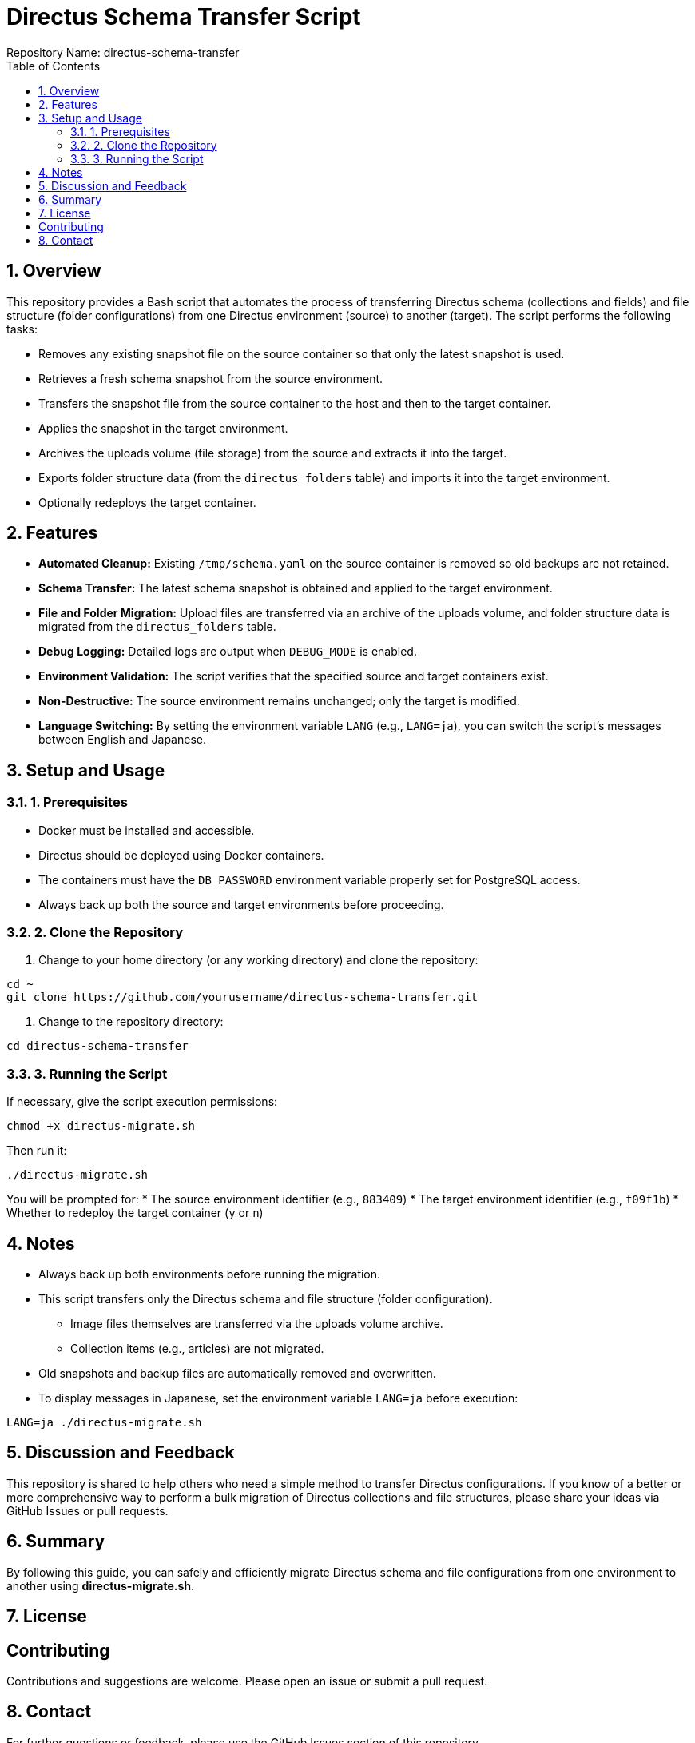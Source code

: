 = Directus Schema Transfer Script
Repository Name: directus-schema-transfer
:toc:
:toclevels: 2
:sectnums:

== Overview

This repository provides a Bash script that automates the process of transferring Directus schema (collections and fields) and file structure (folder configurations) from one Directus environment (source) to another (target). The script performs the following tasks:

* Removes any existing snapshot file on the source container so that only the latest snapshot is used.
* Retrieves a fresh schema snapshot from the source environment.
* Transfers the snapshot file from the source container to the host and then to the target container.
* Applies the snapshot in the target environment.
* Archives the uploads volume (file storage) from the source and extracts it into the target.
* Exports folder structure data (from the `directus_folders` table) and imports it into the target environment.
* Optionally redeploys the target container.

== Features

* **Automated Cleanup:** Existing `/tmp/schema.yaml` on the source container is removed so old backups are not retained.
* **Schema Transfer:** The latest schema snapshot is obtained and applied to the target environment.
* **File and Folder Migration:** Upload files are transferred via an archive of the uploads volume, and folder structure data is migrated from the `directus_folders` table.
* **Debug Logging:** Detailed logs are output when `DEBUG_MODE` is enabled.
* **Environment Validation:** The script verifies that the specified source and target containers exist.
* **Non-Destructive:** The source environment remains unchanged; only the target is modified.
* **Language Switching:** By setting the environment variable `LANG` (e.g., `LANG=ja`), you can switch the script’s messages between English and Japanese.

== Setup and Usage

=== 1. Prerequisites

* Docker must be installed and accessible.
* Directus should be deployed using Docker containers.
* The containers must have the `DB_PASSWORD` environment variable properly set for PostgreSQL access.
* Always back up both the source and target environments before proceeding.

=== 2. Clone the Repository

1. Change to your home directory (or any working directory) and clone the repository:

[source,bash]
----
cd ~
git clone https://github.com/yourusername/directus-schema-transfer.git
----

2. Change to the repository directory:

[source,bash]
----
cd directus-schema-transfer
----

=== 3. Running the Script

If necessary, give the script execution permissions:

[source,bash]
----
chmod +x directus-migrate.sh
----

Then run it:

[source,bash]
----
./directus-migrate.sh
----

You will be prompted for:
* The source environment identifier (e.g., `883409`)
* The target environment identifier (e.g., `f09f1b`)
* Whether to redeploy the target container (`y` or `n`)

== Notes

* Always back up both environments before running the migration.
* This script transfers only the Directus schema and file structure (folder configuration).
  - Image files themselves are transferred via the uploads volume archive.
  - Collection items (e.g., articles) are not migrated.
* Old snapshots and backup files are automatically removed and overwritten.
* To display messages in Japanese, set the environment variable `LANG=ja` before execution:

[source,bash]
----
LANG=ja ./directus-migrate.sh
----

== Discussion and Feedback

This repository is shared to help others who need a simple method to transfer Directus configurations. If you know of a better or more comprehensive way to perform a bulk migration of Directus collections and file structures, please share your ideas via GitHub Issues or pull requests.

== Summary

By following this guide, you can safely and efficiently migrate Directus schema and file configurations from one environment to another using *directus-migrate.sh*.

== License

[Specify your license, e.g., MIT License]

== Contributing

Contributions and suggestions are welcome. Please open an issue or submit a pull request.

== Contact

For further questions or feedback, please use the GitHub Issues section of this repository.
